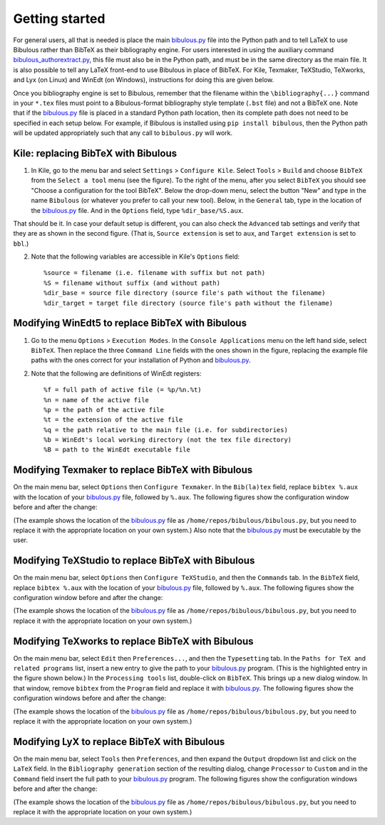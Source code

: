 Getting started
===============

For general users, all that is needed is place the main `bibulous.py <https://github.com/nzhagen/bibulous/raw/master/bibulous.py>`_ file into the Python path and to tell LaTeX to use Bibulous rather than BibTeX as their bibliography engine. For users interested in using the auxiliary command `bibulous_authorextract.py <https://github.com/nzhagen/bibulous/blob/master/bibulous_authorextract.py>`_, this file must also be in the Python path, and must be in the same directory as the main file. It is also possible to tell any LaTeX front-end to use Bibulous in place of BibTeX. For Kile, Texmaker, TeXStudio, TeXworks, and Lyx (on Linux) and WinEdt (on Windows), instructions for doing this are given below.

Once you bibliography engine is set to Bibulous, remember that the filename within the ``\bibliography{...}`` command in your ``*.tex`` files must point to a Bibulous-format bibliography style template (``.bst`` file) and not a BibTeX one. Note that if the `bibulous.py <https://github.com/nzhagen/bibulous/raw/master/bibulous.py>`_ file is placed in a standard Python path location, then its complete path does not need to be specified in each setup below. For example, if Bibulous is installed using ``pip install bibulous``, then the Python path will be updated appropriately such that any call to ``bibulous.py`` will work.


Kile: replacing BibTeX with Bibulous
------------------------------------

1. In Kile, go to the menu bar and select ``Settings`` > ``Configure Kile``. Select ``Tools`` > ``Build`` and choose ``BibTeX`` from the ``Select a tool`` menu (see the figure). To the right of the menu, after you select ``BibTeX`` you should see "Choose a configuration for the tool BibTeX". Below the drop-down menu, select the button "New" and type in the name ``Bibulous`` (or whatever you prefer to call your new tool). Below, in the ``General`` tab, type in the location of the `bibulous.py <https://github.com/nzhagen/bibulous/raw/master/bibulous.py>`_ file. And in the ``Options`` field, type ``%dir_base/%S.aux``.

.. image:: _static/screenshot_for_kile_instructions.png
   :width: 49%

.. image:: _static/screenshot_for_kile_instructions2.png
   :width: 49%

That should be it. In case your default setup is different, you can also check the ``Advanced`` tab settings and verify that they are as shown in the second figure. (That is, ``Source extension`` is set to ``aux``, and ``Target extension`` is set to ``bbl``.)

2. Note that the following variables are accessible in Kile's ``Options`` field::

    %source = filename (i.e. filename with suffix but not path)
    %S = filename without suffix (and without path)
    %dir_base = source file directory (source file's path without the filename)
    %dir_target = target file directory (source file's path without the filename)

Modifying WinEdt5 to replace BibTeX with Bibulous
-------------------------------------------------

1. Go to the menu ``Options`` > ``Execution Modes``. In the ``Console Applications`` menu on the left hand side, select ``BibTeX``. Then replace the three ``Command Line`` fields with the ones shown in the figure, replacing the example file paths with the ones correct for your installation of Python and `bibulous.py <https://github.com/nzhagen/bibulous/raw/master/bibulous.py>`_.


.. image:: _static/original_Winedt5_setup.png
   :width: 49%

.. image:: _static/modified_Winedt5_setup.png
   :width: 49%

2. Note that the following are definitions of WinEdt registers::

   %f = full path of active file (= %p/%n.%t)
   %n = name of the active file
   %p = the path of the active file
   %t = the extension of the active file
   %q = the path relative to the main file (i.e. for subdirectories)
   %b = WinEdt's local working directory (not the tex file directory)
   %B = path to the WinEdt executable file

Modifying Texmaker to replace BibTeX with Bibulous
--------------------------------------------------

On the main menu bar, select ``Options`` then ``Configure Texmaker``. In the ``Bib(la)tex`` field, replace ``bibtex %.aux`` with the location of your `bibulous.py <https://github.com/nzhagen/bibulous/raw/master/bibulous.py>`_ file, followed by ``%.aux``. The following figures show the configuration window before and after the change:

.. image:: _static/original_texmaker_setup.png
   :width: 49%

.. image:: _static/modified_texmaker_setup.png
   :width: 49%

(The example shows the location of the `bibulous.py <https://github.com/nzhagen/bibulous/raw/master/bibulous.py>`_ file as ``/home/repos/bibulous/bibulous.py``, but you need to replace it with the appropriate location on your own system.) Also note that the `bibulous.py <https://github.com/nzhagen/bibulous/raw/master/bibulous.py>`_ must be executable by the user.

Modifying TeXStudio to replace BibTeX with Bibulous
---------------------------------------------------

On the main menu bar, select ``Options`` then ``Configure TeXStudio``, and then the ``Commands`` tab. In the ``BibTeX`` field, replace ``bibtex %.aux`` with the location of your `bibulous.py <https://github.com/nzhagen/bibulous/raw/master/bibulous.py>`_ file, followed by ``%.aux``. The following figures show the configuration window before and after the change:

.. image:: _static/original_texstudio_setup.png
   :width: 49%

.. image:: _static/modified_texstudio_setup.png
   :width: 49%

(The example shows the location of the `bibulous.py <https://github.com/nzhagen/bibulous/raw/master/bibulous.py>`_ file as ``/home/repos/bibulous/bibulous.py``, but you need to replace it with the appropriate location on your own system.)

Modifying TeXworks to replace BibTeX with Bibulous
--------------------------------------------------

On the main menu bar, select ``Edit`` then ``Preferences...``, and then the ``Typesetting`` tab. In the ``Paths for TeX and related programs`` list, insert a new entry to give the path to your `bibulous.py <https://github.com/nzhagen/bibulous/raw/master/bibulous.py>`_ program. (This is the highlighted entry in the figure shown below.) In the ``Processing tools`` list, double-click on ``BibTeX``. This brings up a new dialog window. In that window, remove ``bibtex`` from the ``Program`` field and replace it with `bibulous.py <https://github.com/nzhagen/bibulous/raw/master/bibulous.py>`_. The following figures show the configuration windows before and after the change:

.. image:: _static/original_texworks_setup.png
   :width: 49%

.. image:: _static/modified_texworks_setup.png
   :width: 49%

(The example shows the location of the `bibulous.py <https://github.com/nzhagen/bibulous/raw/master/bibulous.py>`_ file as ``/home/repos/bibulous/bibulous.py``, but you need to replace it with the appropriate location on your own system.) 

Modifying LyX to replace BibTeX with Bibulous
---------------------------------------------

On the main menu bar, select ``Tools`` then ``Preferences``, and then expand the ``Output`` dropdown list and click on the ``LaTeX`` field. In the ``Bibliography generation`` section of the resulting dialog, change ``Processor`` to ``Custom`` and in the ``Command`` field insert the full path to your `bibulous.py <https://github.com/nzhagen/bibulous/raw/master/bibulous.py>`_ program. The following figures show the configuration windows before and after the change:

.. image:: _static/original_lyx_setup.png
   :width: 49%

.. image:: _static/modified_lyx_setup.png
   :width: 49%

(The example shows the location of the `bibulous.py <https://github.com/nzhagen/bibulous/raw/master/bibulous.py>`_ file as ``/home/repos/bibulous/bibulous.py``, but you need to replace it with the appropriate location on your own system.) 
